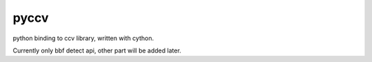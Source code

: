 pyccv
=====

python binding to ccv library, written with cython.

Currently only bbf detect api, other part will be added later.

